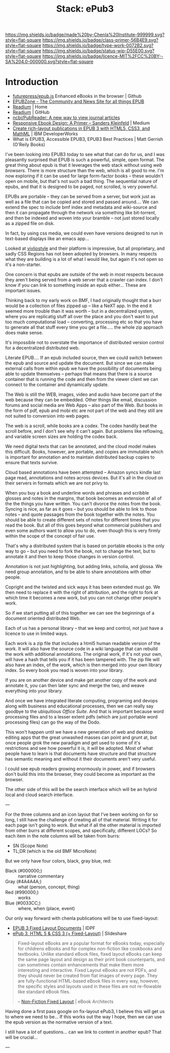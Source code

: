 #   -*- mode: org; fill-column: 60 -*-

#+TITLE: Stack: ePub3
#+STARTUP: showall
#+TOC: headlines 4
#+PROPERTY: filename
:PROPERTIES:
:CUSTOM_ID: 
:Name:      /home/deerpig/proj/chenla/saltmine/saltmine-epub3.org
:Created:   2017-11-10T19:01@Prek Leap (11.642600N-104.919210W)
:ID:        34cf1b0f-1cb7-4b68-90a9-6d31b6273053
:VER:       549066269.667742187
:GEO:       48P-491193-1287029-15
:BXID:      proj:YCI4-7630
:Class:     primer
:Type:      work
:Status:    wip
:Licence:   MIT/CC BY-SA 4.0
:END:

[[https://img.shields.io/badge/made%20by-Chenla%20Institute-999999.svg?style=flat-square]] 
[[https://img.shields.io/badge/class-primer-56B4E9.svg?style=flat-square]]
[[https://img.shields.io/badge/type-work-0072B2.svg?style=flat-square]]
[[https://img.shields.io/badge/status-wip-D55E00.svg?style=flat-square]]
[[https://img.shields.io/badge/licence-MIT%2FCC%20BY--SA%204.0-000000.svg?style=flat-square]]

 
* Introduction

  - [[https://github.com/futurepress/epub.js/][futurepress/epub.js]]  Enhanced eBooks in the browser | Github
  - [[http://epubzone.org/][EPUBZone - The Community and News Site for all things EPUB]]
  - [[http://readium.org/][Readium]] | Home
  - [[https://github.com/readium][Readium]] | GitHub
  - [[https://github.com/ncbi/PubReader][ncbi/PubReader: A new way to view journal articles]]
  - [[https://medium.com/@sandersk/responsive-ebook-design-a-primer-8bba01328219][Responsive Ebook Design: A Primer – Sanders Kleinfeld]] | Medium
  - [[https://www.ibm.com/developerworks/web/library/x-richlayoutepub/index.html][Create rich-layout publications in EPUB 3 with HTML5, CSS3, and
    MathML]] | IBM DeveloperWorks
  - What is EPUB3, Accessible EPUB3, EPUB3 Best Practices | Matt
    Gerrish (O'Reily Books)

I've been looking into EPUB3 today to see what that can do
for us, and I was pleasantly surprised that EPUB is such a
powerful, simple, open format.  The great thing about epub
is that it leverages the web stack without using /web
browsers/.  There is more structure than the web, which is
all good to me.  I'm now exploring if it can be used for
large form-factor books -- these wouldn't open on mobile,
but that's not such a bad thing.  The sequential nature of
epubs, and that it is designed to be paged, not scrolled, is
very powerful.

EPUBs are portable -- they can be served from a server, but
work just as well as a file that can be copied and stored
and passed around....  We can extend the spec to include bmf
index and metadata and wiki-source and then it can propagate
through the network via something like bit-torrent, and then
be indexed and woven into your bramble -- not just stored
locally as a zipped file on disk.

In fact, by using css media, we could even have versions
designed to run in text-based displays like an emacs app...

Looked at [[http://vivliostyle.com/en/][vivliostyle]] and their platform is impressive, but
all proprietary, and sadly CSS Regions has not been adopted
by browsers.  In many respects what they are building is a
lot of what I would like, but again it's not open so it's a
non-starter.

One concern is that epubs are outside of the web in most
respects because they aren't being served from a web server
that a crawler can index.  I don't know if you can link to
something inside an epub either...  These are important
issues.

Thinking back to my early work on BMF, I had originally
thought that a burr would be a collection of files zipped up
-- like a NeXT app.  In the end it seemed more trouble than
it was worth -- but in a decentralized system, where you are
replicatig stuff all over the place and you don't want to
put too much computational load -- converting, processing
etc so that you have to generate all that stuff every time
you get a file.....  the whole zip approach does make sense.

It's impossible not to overstate the importance of
distributed version control for a decentralized distributed
web.

Literate EPUB....  If an epub included source, then we could
switch between the epub and source and update the document.
But since we can make external calls from within epub we
have the possibility of documents being able to update
themselves -- perhaps that means that there is a source
container that is running the code and then from the viewer
client we can connect to the container and dynamically
update.

The Web is still the WEB, images, video and audio have
become part of the web because they can be embedded.  Other
things like email, discussion forums and social media are
Web Apps -- also part of the Web.  But books in the form of
pdf, epub and mobi etc are not part of the web and they
still are not suited to conversion into web pages.

The web is a scroll, while books are a codex.  The codex
handily beat the scroll before, and I don't see why it can't
again.  But problems like reflowing, and variable screen
sizes are holding the codex back.

We need digital texts that can be annotated, and the cloud
model makes this difficult.  Books, however, are portable,
and copies are immutable which is important for annotation
and to maintain distributed backup copies to ensure that
texts survive.

Cloud based annotations have been attempted -- Amazon syncs
kindle last page read, annotations and notes across devices.
But it's all in the cloud on their servers in formats which
we are not privy to.

When you buy a book and underline words and phrases and
scribble glosses and notes in the margins, that book becomes
an extension of all of the the things you have written.  You
can't divorce the notes from the book.  Syncing is nice, as
far as it goes -- but you should be able to link to those
notes -- and quote passages from the book together with the
notes.  You should be able to create different sets of notes
for different times that you read the book.  But all of this
goes beyond what commercial publishers and even some authors
want to allow you to do, even though this is very firmly
within the scope of the concept of fair use.

That's why a distributed system that is based on portable
ebooks is the only way to go -- but you need to fork the
book, not to change the text, but to annotate it and then to
keep those changes in version control.

Annotation is not just highlighting, but adding links,
scholia, and glossa.  We need group annotation, and to be
able to share annotations with other people.

Copright and the twisted and sick ways it has been extended
must go.  We then need to replace it with the right of
attribution, and the right to fork at which time it becomes
a new work, but you can not change other people's work.

So if we start putting all of this together we can see the
beginnings of a document oriented distributed Web.

Each of us has a personal library -- that we keep and
control, not just have a licence to use in limited ways.

Each work is a zip file that includes a html5 human readable
version of the work.  It will also have the source code in a
wiki language that can rebuild the work with additional
annotations.  The original work, if it's not your own, will
have a hash that tells you if it has been tampered with.
The zip file will also have an index, of the work, which is
then merged into your own library index.  So every book you
read is woven into your library.

If you are on another device and make get another copy of
the work and annotate it, you can then later sync and merge
the two, and weave everything into your library.

And once we have integrated literate computing, programing
and devops along with business and educational processes,
then we can really say goodbye to the ubiquitious /Office
Suite/.  And that is important because word processing files
and to a lesser extent pdfs (which are just portable word
processing files) can go the way of the Dodo.

This won't happen until we have a new generation of web and
desktop editing apps that the great unwashed masses can
point and grunt at, but once people grok the new paradigm
and get used to some of it's restrictions and see how
powerful it is, it will be adopted.  Most of what people
have to learn is that documents have structure and that
structure has semantic meaning and without it their
documents aren't very useful.

I could see epub readers growing enormously in power, and if
browsers don't build this into the browser, they could
become as important as the browser.

The other side of this will be the search interface which
will be an hybrid local and cloud search interface.

---

For the three columns and an icon layout that I've been
working on for so long, I still have the challenge of
creating all of that material.  Writing it for each page
isn't going to work.  But what if all the other material is
imported from other burrs at different scopes, and
specifically, different LOCs?  So each item in the note
columns will be taken from burrs:

  - SN (Scope Note)
  - TL;DR (which is the old BMF MicroNote)

But we only have four colors, black, gray blue, red:

  - Black (#000000;) :: narrative commentary
  - Gray  (#4A4A4A;) :: what (person, concept, thing)
  - Red   (#990000;) :: works 
  - Blue  (#0033CC;) :: where, when (place, event)

Our only way forward with chenla publications will be to use
fixed-layout:

  - [[http://www.idpf.org/epub/fxl/][EPUB 3 Fixed Layout Documents]] | IDPF
  - [[https://www.slideshare.net/cwehrung/epub-3-html-5-css-3-fixedlayout][ePub 3, HTML 5 & CSS 3 (+ Fixed-Layout)]] | Slideshare

#+begin_quote
Fixed-layout eBooks are a popular format for eBooks today,
especially for childrens eBooks and for complex non-fiction
like cookbooks and textbooks. Unlike standard eBook files,
fixed layout eBooks can keep the same page layout and design
as their print book counterparts, and can sometimes contain
enhancements that make them more interesting and
interactive. Fixed Layout eBooks are not PDFs, and they
should never be created from flat images of every page. They
are fully-functional HTML-based eBook files in every way,
however, the specific styles and layouts used in these files
are not re-flowable like standard eBook files.

-- [[https://ebookarchitects.com/learn-about-ebooks/non-fiction-fixed-layout/][Non-Fiction Fixed Layout]] | eBook Architects
#+end_quote

Having done a first pass google on fix-layout ePub3, I
believe this will get us to where we need to be...  If this
works out the way I hope, then we can use the epub version
as the normative version of a text.

I still have a /lot/ of questions...  can we link to content
in another epub?  That will be crucial...

---

